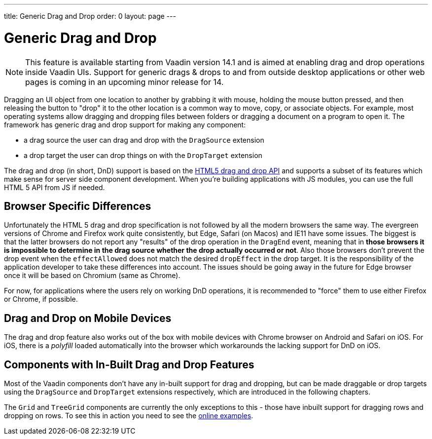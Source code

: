 ---
title: Generic Drag and Drop
order: 0
layout: page
---

= Generic Drag and Drop

[NOTE]
This feature is available starting from Vaadin version 14.1 and is aimed
at enabling drag and drop operations inside Vaadin UIs. Support for generic
drags & drops to and from outside desktop applications or other web pages is
coming in an upcoming minor release for 14.

Dragging an UI object from one location to another by grabbing it with mouse,
holding the mouse button pressed, and then releasing the button to "drop" it to
the other location is a common way to move, copy, or associate objects. For
example, most operating systems allow dragging and dropping files between
folders or dragging a document on a program to open it. The framework has generic
drag and drop support for making any component:

* a drag source the user can drag and drop with the `DragSource` extension
* a drop target the user can drop things on with the `DropTarget` extension

The drag and drop (in short, DnD) support is based on the
link:https://developer.mozilla.org/en-US/docs/Web/API/HTML_Drag_and_Drop_API[HTML5 drag and drop API]
and supports a subset of its features which make sense for server side
component development. When you're building applications with JS modules, you can
use the full HTML 5 API from JS if needed.

== Browser Specific Differences

Unfortunately the HTML 5 drag and drop specification is not followed by all the
modern browsers the same way. The evergreen versions of Chrome and Firefox work
quite consistently, but Edge, Safari (on Macos) and IE11 have some issues. The
biggest is that the latter browsers do not report any "results" of the drop
operation in the `DragEnd` event, meaning that in *those browsers it is impossible
to determine in the drag source whether the drop actually occurred or not*. Also
those browsers don't prevent the drop event when the `effectAllowed` does not
match the desired `dropEffect` in the drop target. It is the responsibility of
the application developer to take these differences into account. The issues
should be going away in the future for Edge browser once it will be based
on Chromium (same as Chrome).

For now, for applications where the users rely on working DnD operations, it is
recommended to "force" them to use either Firefox or Chrome, if possible.

== Drag and Drop on Mobile Devices

The drag and drop feature also works out of the box with mobile devices with Chrome
browser on Android and Safari on iOS. For iOS, there is a _polyfill_ loaded automatically
into the browser which workarounds the lacking support for DnD on iOS.

== Components with In-Built Drag and Drop Features

Most of the Vaadin components don't have any in-built support for drag and dropping,
but can be made draggable or drop targets using the `DragSource` and `DropTarget`
extensions respectively, which are introduced in the following chapters.

The `Grid` and `TreeGrid` components are currently the only exceptions to this -
those have inbuilt support for dragging rows and dropping on rows. To see this
in action you need to see the link:https://vaadin.com/components/vaadin-grid/java-examples/drag-and-drop[online examples].
